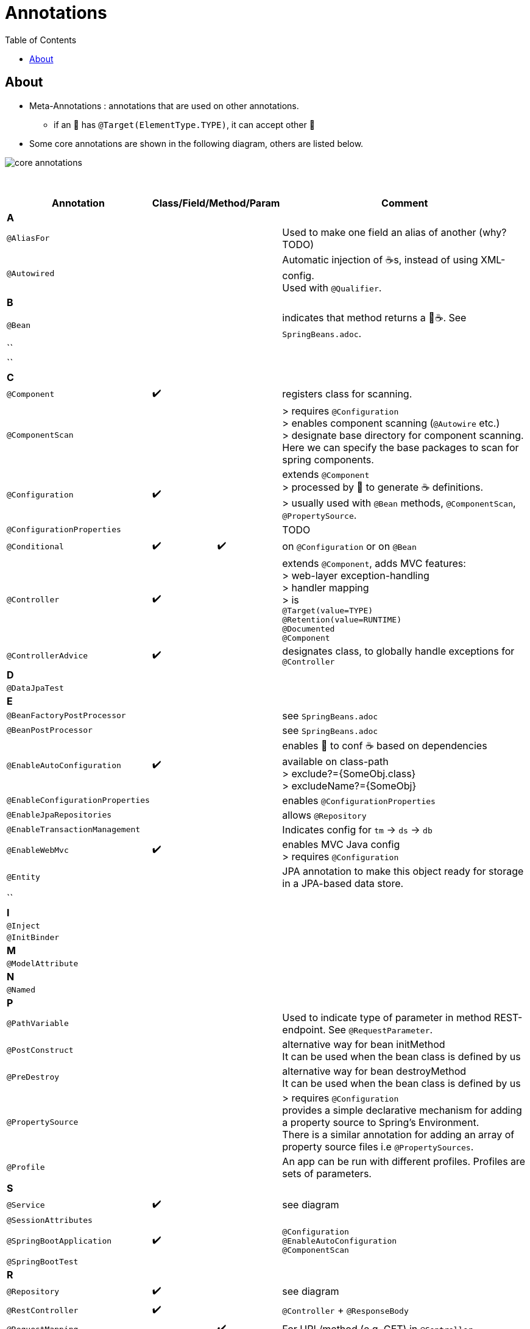 = Annotations
:toc:

== About
* Meta-Annotations : annotations that are used on other annotations.
** if an 🔖 has `@Target(ElementType.TYPE)`, it can accept other 🔖
* Some core annotations are shown in the following diagram, others are listed below.

image:img/core-annotations.png[]

{empty} +

[cols="4,1,1,1,1,12"]
|===
| Annotation 4+| Class/Field/Method/Param | Comment

6+| **A**
| `@AliasFor` | | | | | Used to make one field an alias of another (why? TODO)
| `@Autowired` | | | | | Automatic injection of ☕s, instead of using XML-config. +
Used with `@Qualifier`.
6+| **B**
| `@Bean` | | | | | indicates that method returns a  🌱☕. See `SpringBeans.adoc`.
| `` | | | | |
| `` | | | | |
6+| **C**
| `@Component` | ✔️ ️| | | | registers class for scanning.
| `@ComponentScan` | | | | | > requires `@Configuration` +
> enables component scanning (`@Autowire` etc.) +
> designate base directory for component scanning.
Here we can specify the base packages to scan for spring components.
| `@Configuration` | ✔️ | | | | extends `@Component` +
> processed by 🌱 to generate ☕ definitions. +
> usually used with `@Bean` methods, `@ComponentScan`, `@PropertySource`.
| `@ConfigurationProperties` | | | | | TODO
| `@Conditional` | ✔️ | | ✔️ | | on `@Configuration` or on `@Bean`
| `@Controller` | ✔️ | | | | extends `@Component`, adds MVC features: +
> web-layer exception-handling +
> handler mapping +
> is +
`@Target(value=TYPE)` +
`@Retention(value=RUNTIME)` +
`@Documented` +
`@Component`
| `@ControllerAdvice` |✔️| | | | designates class, to globally handle exceptions for `@Controller`
6+| **D**
| `@DataJpaTest` | | | | |
6+| **E**
| `@BeanFactoryPostProcessor` | | | | | see `SpringBeans.adoc`
| `@BeanPostProcessor` | | | | | see `SpringBeans.adoc`
| `@EnableAutoConfiguration` | ✔️ | | | | enables 👢 to conf ☕ based on dependencies available on class-path +
> exclude?={SomeObj.class} +
> excludeName?={SomeObj}
| `@EnableConfigurationProperties` | | | | | enables `@ConfigurationProperties`
| `@EnableJpaRepositories` | | | | | allows `@Repository`
| `@EnableTransactionManagement` | | | | | Indicates config for `tm` -> `ds` -> `db`
| `@EnableWebMvc` | ✔️ | | | | enables MVC Java config +
> requires `@Configuration`

| `@Entity` | | | | | JPA annotation to make this object ready for storage in a JPA-based data store.
| `` | | | | |
6+| **I**
| `@Inject` | | | | |
| `@InitBinder` | | | | |
6+| **M**
| `@ModelAttribute` | | | | |
6+| **N**
| `@Named` | | | | |
6+| **P**
| `@PathVariable` | | | | | Used to indicate type of parameter in method REST-endpoint. See `@RequestParameter`.
| `@PostConstruct` | | | | | alternative way for bean initMethod +
It can be used when the bean class is defined by us
| `@PreDestroy` | | | | | alternative way for bean destroyMethod +
It can be used when the bean class is defined by us
| `@PropertySource` | | | | | > requires `@Configuration` +
provides a simple declarative mechanism for adding a property source to Spring’s Environment. +
There is a similar annotation for adding an array of property source files i.e `@PropertySources`.
| `@Profile` | | | | | An app can be run with different profiles. Profiles are sets of parameters.
6+| **S**
| `@Service` | ✔️ | | | | see diagram
| `@SessionAttributes` | | | | |
| `@SpringBootApplication` | ✔️ |   |   |   | `@Configuration` +
`@EnableAutoConfiguration` +
`@ComponentScan` +
| `@SpringBootTest` |  | | | |
6+| **R**
| `@Repository` | ✔️ | | | | see diagram
| `@RestController` | ✔️ |   |   |   | `@Controller` + `@ResponseBody`
| `@RequestMapping` |   |   | ✔️ |  ️ | For URL/method (e.g. GET) in `@Controller`
| `@Resource`       |   |   |   |   |
| `@ResponseBody`   | ✔️ |   |   |   | Auto-map return data into response body -> skip template.
| `@Required`       |   |   | ✔️ |   | legacy, applies to setter inside bean +
indicated the value must be provided via xml at config-time.
| `@RequestParam`   |   |   |   | ✔️ | For `/?foo=bar` in `@Controller` +
See `@PathVariable`.
| `@RequestHeader`  |   |   |   |   |
6+| **T**
| `@Transactional`  |   |   |   |   | Specify transactional (JPA) behaviour of Bean.
6+| **V**
| `@Value`  |   |   |   |   | Inject value from `.properties`. See `./properties/`.
6+| **W**
| `@WebMvcTest`  |   |   |   |   | Test ony MVC components
6+| **Q**
| `@Qualifier`  |   | ✔️ |   |   | wire only one bean out of several candidates
| `@Query` | | | | |
|===
